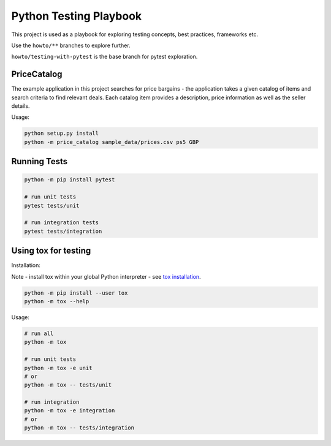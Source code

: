 Python Testing Playbook
#######################

This project is used as a playbook for exploring testing concepts, best practices, frameworks etc.

Use the ``howto/**`` branches to explore further.

``howto/testing-with-pytest`` is the base branch for pytest exploration.

PriceCatalog
============

The example application in this project searches for price bargains - the application takes a given catalog of
items and search criteria to find relevant deals. Each catalog item provides a description, price information as
well as the seller details.

Usage:

.. code-block:: console

    python setup.py install
    python -m price_catalog sample_data/prices.csv ps5 GBP

Running Tests
=============

.. code-block:: console

    python -m pip install pytest

    # run unit tests
    pytest tests/unit

    # run integration tests
    pytest tests/integration

Using tox for testing
=====================

Installation:

Note - install tox within your global Python interpreter - see `tox installation`_.

.. code-block:: console

    python -m pip install --user tox
    python -m tox --help

Usage:

.. code-block:: console

    # run all
    python -m tox

    # run unit tests
    python -m tox -e unit
    # or
    python -m tox -- tests/unit

    # run integration
    python -m tox -e integration
    # or
    python -m tox -- tests/integration

.. _`tox installation`: https://tox.wiki/en/latest/installation.html